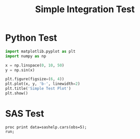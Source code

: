 #+TITLE: Simple Integration Test

* Python Test

#+begin_src python
import matplotlib.pyplot as plt
import numpy as np

x = np.linspace(0, 10, 50)
y = np.sin(x)

plt.figure(figsize=(6, 4))
plt.plot(x, y, 'b-', linewidth=2)
plt.title('Simple Test Plot')
plt.show()
#+end_src

* SAS Test

#+begin_src sas :dir /sshx:wrds|qrsh::/home/nyu/eddyhu/projects/wander2
proc print data=sashelp.cars(obs=5);
run;
#+end_src